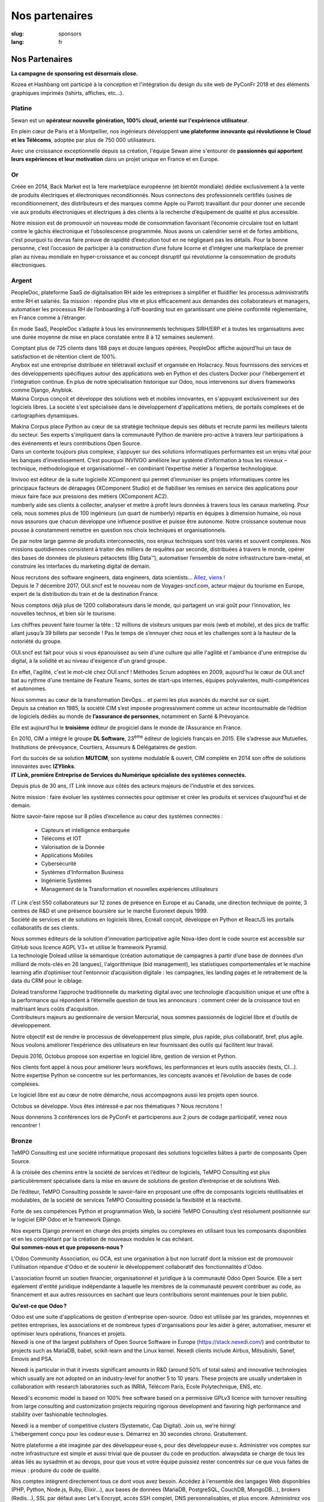 Nos partenaires
###############

:slug: sponsors
:lang: fr

Nos Partenaires
===============

**La campagne de sponsoring est désormais close.**

.. container:: sponsors

  .. image:: /images/logo_kozea.svg
    :height: 100px
    :width: 200px
    :alt: logo de Kozea
    :target: https://www.kozea.fr/

  .. image:: /images/logo_hashbang.svg
    :height: 100px
    :width: 200px
    :alt: logo d'Hashbang
    :target: https://hashbang.fr/

Kozea et Hashbang ont participé à la conception et l'intégration du design du site web de PyConFr 2018 et des éléments graphiques imprimés (tshirts, affiches, etc...).

Platine
-------
.. container:: text-center

  .. image:: /images/logo_sewan.png
    :height: 100px
    :width: 200px
    :alt: logo de Sewan
    :target: https://www.sewan.fr/

  .. container::

    Sewan est un **opérateur nouvelle génération, 100% cloud, orienté sur
    l'expérience utilisateur**.

    En plein cœur de Paris et à Montpellier, nos ingénieurs développent **une
    plateforme innovante qui révolutionne le Cloud et les Télécoms**, adoptée
    par plus de 750 000 utilisateurs.

    Avec une croissance exceptionnelle depuis sa création, l'équipe Sewan aime
    s'entourer de **passionnés qui apportent leurs expériences et leur
    motivation** dans un projet unique en France et en Europe.


Or
--
.. container:: sponsors

  .. image:: /images/logo_backmarket.svg
     :height: 100px
     :width: 200px
     :alt: logo de Back Market
     :target: https://www.backmarket.fr/

  .. container::

     Créée en 2014, Back Market est la 1ere marketplace européenne (et bientôt
     mondiale) dédiée exclusivement à la vente de produits électriques et
     électroniques reconditionnés. Nous connectons des professionnels certifiés
     (usines de reconditionnement, des distributeurs et des marques comme Apple
     ou Parrot) travaillant dur pour donner une seconde vie aux produits
     électroniques et électriques à des clients à la recherche d’équipement de
     qualité et plus accessible.

     Notre mission est de promouvoir un nouveau mode de consommation favorisant
     l’économie circulaire tout en luttant contre le gâchis électronique et
     l’obsolescence programmée. Nous avons un calendrier serré et de fortes
     ambitions, c’est pourquoi tu devras faire preuve de rapidité d’exécution
     tout en ne négligeant pas les détails. Pour la bonne personne, c’est
     l’occasion de participer à la construction d’une future licorne et
     d’intégrer une marketplace de premier plan au niveau mondiale en
     hyper-croissance et au concept disruptif qui révolutionne la consommation
     de produits électroniques.


Argent
------
.. container:: sponsors

  .. image:: /images/logo_peopledoc.svg
     :height: 100px
     :width: 200px
     :alt: logo de PeopleDoc
     :target: http://www.people-doc.com/

  .. container::

    PeopleDoc, plateforme SaaS de digitalisation RH aide les entreprises à
    simplifier et fluidifier les processus administratifs entre RH et
    salariés. Sa mission : répondre plus vite et plus efficacement aux demandes
    des collaborateurs et managers, automatiser les processus RH de
    l’onboarding à l’off-boarding tout en garantissant une pleine conformité
    réglementaire, en France comme à l’étranger.

    En mode SaaS, PeopleDoc s’adapte à tous les environnements techniques
    SIRH/ERP et à toutes les organisations avec une durée moyenne de mise en
    place constatée entre 8 à 12 semaines seulement.

    Comptant plus de 725 clients dans 188 pays et douze langues opérées,
    PeopleDoc affiche aujourd’hui un taux de satisfaction et de rétention
    client de 100%.


  .. image:: /images/logo_anybox.svg
     :height: 100px
     :width: 200px
     :alt: logo de Anybox
     :target: https://anybox.fr/

  .. container::

    Anybox est une entreprise distribuée en télétravail exclusif et organisée
    en Holacracy. Nous fournissons des services et des développements
    spécifiques autour des applications web en Python et des clusters Docker
    pour l'hébergement et l'intégration continue. En plus de notre
    spécialisation historique sur Odoo, nous intervenons sur divers frameworks
    comme Django, Anyblok.


  .. image:: /images/logo_makinacorpus.svg
     :height: 100px
     :width: 200px
     :alt: logo de Makina Corpus
     :target: https://makina-corpus.com/

  .. container::

     Makina Corpus conçoit et développe des solutions web et mobiles
     innovantes, en s'appuyant exclusivement sur des logiciels libres. La
     société s'est spécialisée dans le développement d'applications métiers, de
     portails complexes et de cartographies dynamiques.

     Makina Corpus place Python au cœur de sa stratégie technique depuis ses
     débuts et recrute parmi les meilleurs talents du secteur. Ses experts
     s'impliquent dans la communauté Python de manière pro-active à travers
     leur participations à des événements et leurs contributions Open Source.


  .. image:: /images/logo_invivoo.svg
     :height: 100px
     :width: 200px
     :alt: logo de Invivoo
     :target: http://invivoo.com/

  .. container::

     Dans un contexte toujours plus complexe, s’appuyer sur des solutions
     informatiques performantes est un enjeu vital pour les banques
     d’investissement. C’est pourquoi INVIVOO améliore leur système
     d’information à tous les niveaux – technique, méthodologique et
     organisationnel – en combinant l’expertise métier à l’expertise
     technologique.

     Invivoo est éditeur de la suite logicielle XComponent qui permet
     d’immuniser les projets informatiques contre les principaux facteurs de
     dérapages (XComponent Studio) et de fiabiliser les remises en service des
     applications pour mieux faire face aux pressions des métiers (XComponent
     AC2).


  .. image:: /images/logo_numberly.svg
     :height: 100px
     :width: 200px
     :alt: logo de numberly
     :target: http://www.1000mercis.com/#!/careers/?lang=fr_FR

  .. container::

     numberly aide ses clients à collecter, analyser et mettre à profit leurs
     données à travers tous les canaux marketing. Pour cela, nous sommes plus
     de 100 ingénieurs (un quart de numberly) répartis en équipes à dimension
     humaine, où nous nous assurons que chacun développe une influence positive
     et puisse être autonome. Notre croissance soutenue nous pousse à
     constamment remettre en question nos choix techniques et organisationnels.

     De par notre large gamme de produits interconnectés, nos enjeux techniques
     sont très variés et souvent complexes. Nos missions quotidiennes
     consistent à traiter des milliers de requêtes par seconde, distribuées à
     travers le monde, opérer des bases de données de plusieurs pétaoctets (Big
     Data™), automatiser l’ensemble de notre infrastructure bare-metal, et
     construire les interfaces du marketing digital de demain.

     Nous recrutons des software engineers, data engineers, data scientists…
     `Allez, viens ! <http://www.1000mercis.com/#!/careers/?lang=fr_FR>`_


  .. image:: /images/logo_ouisncf.svg
     :height: 100px
     :width: 200px
     :alt: logo de oui.sncf
     :target: https://jobs.oui.sncf

  .. container::

     Depuis le 7 décembre 2017, OUI.sncf est le nouveau nom de
     Voyages-sncf.com, acteur majeur du tourisme en Europe, expert de la
     distribution du train et de la destination France.

     Nous comptons déjà plus de 1200 collaborateurs dans le monde, qui
     partagent un vrai goût pour l’innovation, les nouvelles technos, et bien
     sûr le tourisme.

     Les chiffres peuvent faire tourner la tête : 12 millions de visiteurs
     uniques par mois (web et mobile), et des pics de traffic allant jusqu’à 39
     billets par seconde ! Pas le temps de s’ennuyer chez nous et les
     challenges sont à la hauteur de la notoriété du groupe.

     OUI.sncf est fait pour vous si vous épanouissez au sein d'une culture qui
     allie l'agilité et l'ambiance d'une entreprise du digital, à la solidité
     et au niveau d'exigence d'un grand groupe.

     En effet, l'agilité, c'est le mot-clé chez OUI.sncf ! Méthodes Scrum
     adoptées en 2009, aujourd'hui le cœur de OUI.sncf bat au rythme d'une
     trentaine de Feature Teams, sortes de start-ups internes, équipes
     polyvalentes, multi-compétences et autonomes.

     Nous sommes au cœur de la transformation DevOps… et parmi les plus
     avancés du marché sur ce sujet.


  .. image:: /images/logo_cim.png
     :width: 200px
     :alt: logo de CIM
     :target: https://www.sa-cim.fr/

  .. container::

     Depuis sa création en 1985, la société CIM s’est imposée progressivement
     comme un acteur incontournable de l’édition de logiciels dédiés au monde
     de **l’assurance de personnes**, notamment en Santé & Prévoyance.

     Elle est aujourd’hui le **troisième** éditeur de progiciel dans le
     monde de l’Assurance en France.

     En 2010, CIM a intégré le groupe **DL Software**, 23\ :sup:`ème` éditeur
     de logiciels français en 2015. Elle s’adresse aux Mutuelles, Institutions
     de prévoyance, Courtiers, Assureurs & Délégataires de gestion.

     Fort du succès de sa solution **MUTCIM**, son système modulable & ouvert,
     CIM complète en 2014 son offre de solutions innovantes avec **IZYlinks**.


  .. image:: /images/logo_itlink.svg
     :height: 100px
     :width: 200px
     :alt: logo de IT Link
     :target: https://www.itlink.fr/

  .. container::

     **IT Link, première Entreprise de Services du Numérique spécialiste des
     systèmes connectés.**

     Depuis plus de 30 ans, IT Link innove aux côtés des acteurs majeurs de
     l’industrie et des services.

     Notre mission : faire évoluer les systèmes connectés pour optimiser et
     créer les produits et services d’aujourd’hui et de demain.

     Notre savoir-faire repose sur 8 pôles d’excellence au cœur des systèmes
     connectés :

	 - Capteurs et intelligence embarquée
	 - Télécoms et IOT
	 - Valorisation de la Donnée
	 - Applications Mobiles
	 - Cybersécurité
	 - Systèmes d’Information Business
	 - Ingénierie Systèmes
	 - Management de la Transformation et nouvelles expériences utilisateurs

     IT Link c’est 550 collaborateurs sur 12 zones de présence en Europe et au
     Canada, une direction technique de pointe, 3 centres de R&D et une
     présence boursière sur le marché Euronext depuis 1999.

  .. image:: /images/logo_ecreall.png
     :width: 200px
     :alt: logo de Ecréall
     :target: https://www.ecreall.com/

  .. container::

     Société de services et de solutions en logiciels libres, Ecréall conçoit,
     développe en Python et ReactJS les portails collaboratifs de ses clients.

     Nous sommes éditeurs de la solution d'innovation participative agile
     Nova-Ideo dont le code source est accessible sur GitHub sous licence AGPL
     V3+ et utilise le framework Pyramid.


  .. image:: /images/logo_dolead.svg
     :height: 100px
     :width: 200px
     :alt: Logo de Dolead
     :target: https://www.dolead.fr/

  .. container::

     La technologie Dolead utilise la sémantique (création automatique de
     campagnes à partir d’une base de données d’un milliard de mots-clés en 26
     langues), l'algorithmique (bid management), les statistiques
     comportementales et le machine learning afin d’optimiser tout l’entonnoir
     d’acquisition digitale : les campagnes, les landing pages et le
     retraitement de la data du CRM pour le ciblage.

     Dolead transforme l’approche traditionnelle du marketing digital avec une
     technologie d’acquisition unique et une offre à la performance qui
     répondent à l’éternelle question de tous les annonceurs : comment créer de
     la croissance tout en maîtrisant leurs coûts d'acquisition.


  .. image:: /images/logo_octobus.svg
     :height: 100px
     :width: 200px
     :alt: logo de Octobus
     :target: https://octobus.net/

  .. container::

     Contributeurs majeurs au gestionnaire de version Mercurial, nous sommes
     passionnés de logiciel libre et d’outils de développement.

     Notre objectif est de rendre le processus de développement plus simple,
     plus rapide, plus collaboratif, bref, plus agile. Nous voulons améliorer
     l’expérience des utilisateurs en leur fournissant des outils qui
     facilitent leur travail.

     Depuis 2016, Octobus propose son expertise en logiciel libre, gestion de
     version et Python.

     Nos clients font appel à nous pour améliorer leurs workflows, les
     performances et leurs outils associés (tests, CI…). Notre expertise
     Python se concentre sur les performances, les concepts avancés et
     l’évolution de bases de code complexes.

     Le logiciel libre est au cœur de notre démarche, nous accompagnons aussi
     les projets open source.

     Octobus se développe. Vous êtes intéressé·e par nos thématiques ? Nous
     recrutons !

     Nous donnerons 3 conférences lors de PyConFr et participerons aux 2 jours
     de codage participatif, venez nous rencontrer !


  .. image:: /images/logo_planetwork.svg
     :height: 100px
     :width: 200px
     :alt: logo de Planet-work
     :target: https://www.planet-work.com/


  .. image:: /images/logo_budgetinsight.svg
     :height: 100px
     :width: 200px
     :alt: logo de Budget Insight
     :target: https://www.budget-insight.com/


Bronze
------
.. container:: sponsors

  .. image:: /images/logo_tempo.svg
     :height: 100px
     :width: 200px
     :alt: logo de TeMPO Consulting
     :target: http://www.tempo-consulting.fr/

  .. container::

    TeMPO Consulting est une société informatique proposant des solutions
    logicielles bâties à partir de composants Open Source.

    À la croisée des chemins entre la société de services et l’éditeur de
    logiciels, TeMPO Consulting est plus particulièrement spécialisée dans la mise
    en œuvre de solutions de gestion d’entreprise et de solutions Web.

    De l’éditeur, TeMPO Consulting possède le savoir-faire en proposant une offre
    de composants logiciels réutilisables et modulables, de la société de services
    TeMPO Consulting possède la flexibilité et la réactivité.

    Forte de ses compétences Python et programmation Web, la société TeMPO
    Consulting s’est résolument positionnée sur le logiciel ERP Odoo et le
    framework Django.

    Nos experts Django prennent en charge des projets simples ou complexes en
    utilisant tous les composants disponibles et en les complétant par la création
    de nouveaux modules le cas échéant.

  .. image:: /images/logo_oca.svg
     :height: 100px
     :width: 200px
     :alt: logo de Odoo Community Association
     :target: https://odoo-community.org/

  .. container::

    **Qui sommes-nous et que proposons-nous ?**

    L'Odoo Community Association, ou OCA, est une organisation à but non
    lucratif dont la mission est de promouvoir l'utilisation répandue d'Odoo et
    de soutenir le développement collaboratif des fonctionnalités d'Odoo.

    L'association fournit un soutien financier, organisationnel et juridique à
    la communauté Odoo Open Source. Elle a sert également d'entité juridique
    indépendante à laquelle les membres de la communauté peuvent contribuer au
    code, au financement et aux autres ressources en sachant que leurs
    contributions seront maintenues pour le bien public.

    **Qu'est-ce que Odoo ?**

    Odoo est une suite d'applications de gestion d'entreprise open-source. Odoo
    est utilisée par les grandes, moyennnes et petites entreprises, les
    associations et de nombreux types d'organisations pour les aider à gérer,
    automatiser, mesurer et optimiser leurs opérations, finances et projets.


  .. image:: /images/logo_nexedi.png
     :height: 100px
     :width: 200px
     :alt: logo de Nexedi
     :target: https://nexedi.com/

  .. container::

    Nexedi is one of the largest publishers of Open Source Software in Europe
    (https://stack.nexedi.com/) and contributor to projects such as MariaDB,
    babel, scikit-learn and the Linux kernel. Nexedi clients include Airbus,
    Mitsubishi, Sanef, Emovis and PSA.

    Nexedi is particular in that it invests significant amounts in R&D (around
    50% of total sales) and innovative technologies which usually are not
    adopted on an industry-level for another 5 to 10 years. These projects are
    usually undertaken in collaboration with research laboratories such as
    INRIA, Télécom Paris, Ecole Polytechnique, ENS, etc.

    Nexedi's economic model is based on 100% free software based on a
    permissive GPLv3 licence with turnover resulting from large consulting and
    customization projects requiring rigorous development and favoring high
    performance and stability over fashionable technologies.

    Nexedi is a member of competitive clusters (Systematic, Cap Digital). Join
    us, we're hiring!


  .. image:: /images/logo_alwaysdata.svg
    :height: 100px
    :width: 200px
    :alt: logo de alwaysdata
    :target: https://www.alwaysdata.com/fr/

  .. container::

     L'hébergement conçu pour les codeur·euse·s. Démarrez en 30 secondes
     chrono. Gratuitement.

     Notre plateforme a été imaginée par des développeur·euse·s, pour des
     développeur·euse·s. Administrer vos comptes sur notre infrastructure est
     simple et aussi trivial que de pousser du code en production. alwaysdata
     se charge de tous les aléas liés au sysadmin et au devops, pour que vous
     et votre équipe puissiez rester concentrés sur ce que vous faites de
     mieux : produire du code de qualité.

     Nos comptes intègrent directement tous ce dont vous avez besoin. Accédez à
     l'ensemble des langages Web disponibles (PHP, Python, Node.js, Ruby,
     Elixir…), aux bases de données (MariaDB, PostgreSQL, CouchDB, MongoDB…),
     brokers (Redis…), SSL par défaut avec Let's Encrypt, accès SSH complet,
     DNS personnalisables, et plus encore. Administrez vos réglages site par
     site via notre interface sur-mesure, ou directement en utilisant notre
     API. Souscrivez gratuitement à un plan 100 Mo en moins d'une minute.

     Plus besoin de configurer longuement votre hébergement. Produisez, et
     livrez.


  .. image:: /images/logo_yaal.svg
    :height: 100px
    :width: 200px
    :alt: logo de Yaal
    :target: https://www.yaal.fr/

  .. container::

     Yaal s'adresse aux créateurs de startups qui cherchent à concrétiser leur
     projet par la conception d’une solution web ou mobile. Nous nous engageons
     à leurs côtés en apportant notre expérience de la création d’entreprise,
     en partageant le risque financier et en prenant en charge la direction
     technique pour faire de leur idée un projet unique et durable.


  .. image:: /images/logo_algoo.png
     :width: 200px
     :alt: logo de Algoo
     :target: https://www.algoo.fr/

  .. container::

     Algoo c'est une boîte. Qui on est, ce qu'on fait, c'est pas vraiment
     important, là. Ce qui compte, c'est surtout de **participer à PyConFR**.

     Certains proposent des sprints, d'autres des présentations, d'autre encore
     donnent un coup de pouce financier… et ce qui est bien, c'est qu'on peut
     cumuler !

     Finalement, on retrouve un peu l'esprit du libre : chacun contribue comme
     il peut/veut. La manière la plus simple de contribuer à PyconFR, c'est
     tout simplement d'y participer. Et si vous faites plus, c'est encore
     mieux !

     De notre côté, nous animerons sans doute un sprint pour interconnecter
     Tracim avec Collabora Online (ou un équivalent). (Note : si vous ne
     connaissez pas Tracim, `j'en ai parlé dans une dépêche LinuxFR en janvier
     dernier
     <https://linuxfr.org/news/tracim-socle-libre-du-travail-en-equipe-sort-en-v1-0>`_. Un
     atelier `Hapic <https://pypi.org/project/hapic/>`_\  ? Nope : on s'y est
     pris top tard :-s.

     Ah, et j'allais oublier : si vous hésitez à venir, à proposer un sprint,
     une présentation, voire à donner un petit coup de pouce financier… alors
     un conseil : n'hésitez pas !


  .. image:: /images/logo_b2ck.png
     :width: 200px
     :alt: logo de B2CK
     :target: https://www.b2ck.com/

  .. container::

     B2CK est une société de service IT spécialisée dans le développement de
     solutions d'entreprise à destination des PME.

     Elle est la société de référence pour les implémentations basées sur
     Tryton, une solution métier puissante et modulaire en Python qui s'adapte
     aux flux de travail des sociétés.


  .. image:: /images/logo_legalstart.svg
     :height: 100px
     :width: 200px
     :alt: Logo de Legalstart.fr
     :target: https://www.legalstart.fr/

  .. container::

     Basé à Paris, Legalstart est un leader français de la legal-tech. Notre
     mission : faciliter l'accès à des prestations juridiques de qualité pour
     les entrepreneurs et les PMEs. Nous aidons les entrepreneurs en
     automatisant les documents juridiques et les tâches administratives pour
     la création de leurs sociétés.


  .. image:: /images/logo_citusdata.svg
     :height: 100px
     :width: 200px
     :alt: logo de Citusdata
     :target: https://www.citusdata.com/

  .. container::

     Citus effectue une répartition intelligente de vos données et de vos
     requêtes sur plusieurs nœuds, afin d'assurer une bonne scalabilité et des
     requêtes rapides. Notre offre est disponible en *database as a service*,
     en logiciel d'entreprise, et en open source. Citus vous permet de
     partitionner simplement votre base de données PostgreSQL, pour que vous
     puissiez vous focaliser sur votre application − pas sur votre base de
     données.


  .. image:: /images/logo_logilab.svg
     :height: 100px
     :width: 200px
     :alt: logo de Logilab
     :target: https://www.logilab.fr/

  .. container::

     Logilab **développe** des **logiciels**, et propose du **conseil** et des
     **formations** de haut niveau dans les domaines de l'\ *informatique
     scientifique* et du *web sémantique*, en utilisant des *outils et méthodes
     agiles*.

     Logilab s'est *spécialisée* dans l'utilisation de certains outils
     (*Python*, *CubicWeb*, *Debian*, etc.) et techniques (génie logiciel,
     programmation multi-paradigmes, statistiques, logique, etc.) pour les
     appliquer aux domaines de l'\ *informatique scientifique* (simulation
     numérique, calcul hautes performances, analyse de données, etc.) et du
     *web sémantique* (*gestion de connaissances*, agrégation de bases de
     données, outils de recherche et de veille, etc.).

     Les *formations* de **Logilab Campus** s'adressent en priorité aux
     ingénieurs, chercheurs et techniciens désireux d'accroître leur culture
     informatique. Elles couvrent des sujets variés (Python, conception
     orientée objet, méthodes de développement agiles, etc.) et sont
     systématiquement adaptées aux besoins des participants, qu'il s'agisse de
     sessions intra ou inter-entreprises.

     Logilab est un acteur du *Logiciel Libre* et met à disposition certains de
     ses développements sur ses sites `logilab.org <https://logilab.org>`_ et
     `cubicweb.org <https://cubicweb.org>`_.


Cœur
----

.. container:: sponsors

  .. image:: /images/logo_stickermule.svg
     :height: 100px
     :width: 200px
     :alt: Logo de Stickermule
     :target: https://www.stickermule.com/supports/PyConFr
